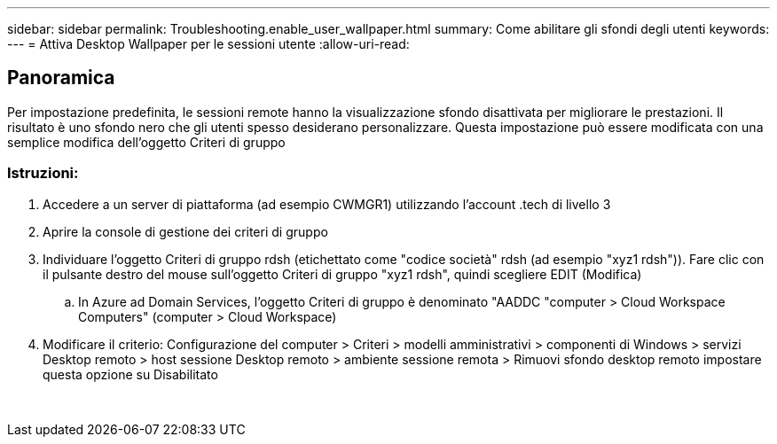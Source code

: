 ---
sidebar: sidebar 
permalink: Troubleshooting.enable_user_wallpaper.html 
summary: Come abilitare gli sfondi degli utenti 
keywords:  
---
= Attiva Desktop Wallpaper per le sessioni utente
:allow-uri-read: 




== Panoramica

Per impostazione predefinita, le sessioni remote hanno la visualizzazione sfondo disattivata per migliorare le prestazioni. Il risultato è uno sfondo nero che gli utenti spesso desiderano personalizzare. Questa impostazione può essere modificata con una semplice modifica dell'oggetto Criteri di gruppo



=== Istruzioni:

. Accedere a un server di piattaforma (ad esempio CWMGR1) utilizzando l'account .tech di livello 3
. Aprire la console di gestione dei criteri di gruppo
. Individuare l'oggetto Criteri di gruppo rdsh (etichettato come "codice società" rdsh (ad esempio "xyz1 rdsh")). Fare clic con il pulsante destro del mouse sull'oggetto Criteri di gruppo "xyz1 rdsh", quindi scegliere EDIT (Modifica)
+
.. In Azure ad Domain Services, l'oggetto Criteri di gruppo è denominato "AADDC "computer > Cloud Workspace Computers" (computer > Cloud Workspace)


. Modificare il criterio: Configurazione del computer > Criteri > modelli amministrativi > componenti di Windows > servizi Desktop remoto > host sessione Desktop remoto > ambiente sessione remota > Rimuovi sfondo desktop remoto impostare questa opzione su Disabilitato


image:wallpaper1.png[""]
image:wallpaper2.png[""]
image:wallpaper3.png[""]
